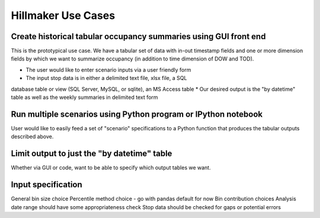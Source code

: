Hillmaker Use Cases
===================

Create historical tabular occupancy summaries using GUI front end
-----------------------------------------------------------------

This is the prototypical use case. We have a tabular set of data with
in-out timestamp fields and one or more dimension fields by which we
want to summarize occupancy (in addition to time dimension of DOW and
TOD). 

* The user would like to enter scenario inputs via a user friendly form
* The input stop data is in either a delimited text file, xlsx file, a SQL 
database table or view (SQL Server, MySQL, or sqlite), an MS Access table
* Our desired output is the "by datetime" table as well as the
weekly summaries in delimited text form

Run multiple scenarios using Python program or IPython notebook
----------------------------------------------------------------

User would like to easily feed a set of "scenario" specifications to a Python
function that produces the tabular outputs described above.

Limit output to just the "by datetime" table
--------------------------------------------

Whether via GUI or code, want to be able to specify which output tables
we want.

Input specification
--------------------

General bin size choice
Percentile method choice - go with pandas default for now
Bin contribution choices
Analysis date range should have some appropriateness check
Stop data should be checked for gaps or potential errors
